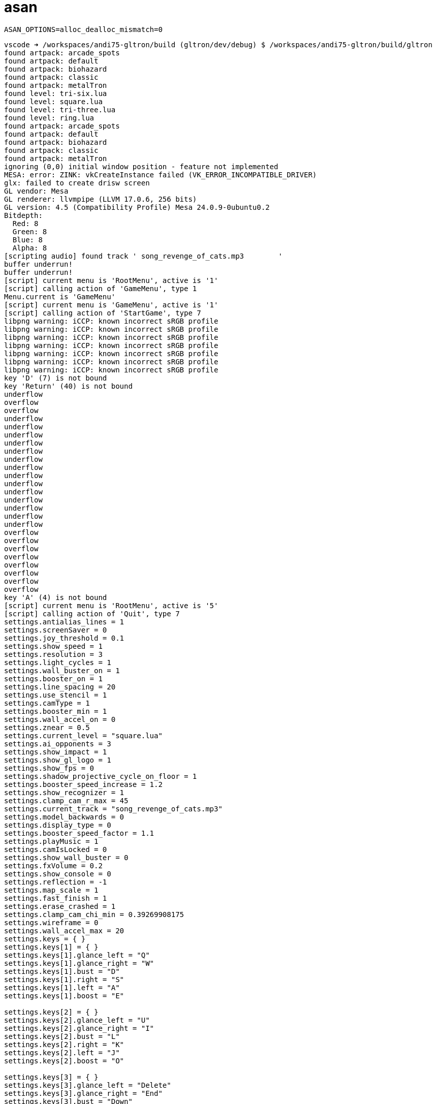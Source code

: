 = asan

----
ASAN_OPTIONS=alloc_dealloc_mismatch=0
----

----
vscode ➜ /workspaces/andi75-gltron/build (gltron/dev/debug) $ /workspaces/andi75-gltron/build/gltron
found artpack: arcade_spots
found artpack: default
found artpack: biohazard
found artpack: classic
found artpack: metalTron
found level: tri-six.lua
found level: square.lua
found level: tri-three.lua
found level: ring.lua
found artpack: arcade_spots
found artpack: default
found artpack: biohazard
found artpack: classic
found artpack: metalTron
ignoring (0,0) initial window position - feature not implemented
MESA: error: ZINK: vkCreateInstance failed (VK_ERROR_INCOMPATIBLE_DRIVER)
glx: failed to create drisw screen
GL vendor: Mesa
GL renderer: llvmpipe (LLVM 17.0.6, 256 bits)
GL version: 4.5 (Compatibility Profile) Mesa 24.0.9-0ubuntu0.2
Bitdepth:
  Red: 8
  Green: 8
  Blue: 8
  Alpha: 8
[scripting audio] found track ' song_revenge_of_cats.mp3        '
buffer underrun!
buffer underrun!
[script] current menu is 'RootMenu', active is '1'
[script] calling action of 'GameMenu', type 1
Menu.current is 'GameMenu'
[script] current menu is 'GameMenu', active is '1'
[script] calling action of 'StartGame', type 7
libpng warning: iCCP: known incorrect sRGB profile
libpng warning: iCCP: known incorrect sRGB profile
libpng warning: iCCP: known incorrect sRGB profile
libpng warning: iCCP: known incorrect sRGB profile
libpng warning: iCCP: known incorrect sRGB profile
libpng warning: iCCP: known incorrect sRGB profile
libpng warning: iCCP: known incorrect sRGB profile
key 'D' (7) is not bound
key 'Return' (40) is not bound
underflow
overflow
overflow
underflow
underflow
underflow
underflow
underflow
underflow
underflow
underflow
underflow
underflow
underflow
underflow
underflow
underflow
overflow
overflow
overflow
overflow
overflow
overflow
overflow
overflow
key 'A' (4) is not bound
[script] current menu is 'RootMenu', active is '5'
[script] calling action of 'Quit', type 7
settings.antialias_lines = 1
settings.screenSaver = 0
settings.joy_threshold = 0.1
settings.show_speed = 1
settings.resolution = 3
settings.light_cycles = 1
settings.wall_buster_on = 1
settings.booster_on = 1
settings.line_spacing = 20
settings.use_stencil = 1
settings.camType = 1
settings.booster_min = 1
settings.wall_accel_on = 0
settings.znear = 0.5
settings.current_level = "square.lua"
settings.ai_opponents = 3
settings.show_impact = 1
settings.show_gl_logo = 1
settings.show_fps = 0
settings.shadow_projective_cycle_on_floor = 1
settings.booster_speed_increase = 1.2
settings.show_recognizer = 1
settings.clamp_cam_r_max = 45
settings.current_track = "song_revenge_of_cats.mp3"
settings.model_backwards = 0
settings.display_type = 0
settings.booster_speed_factor = 1.1
settings.playMusic = 1
settings.camIsLocked = 0
settings.show_wall_buster = 0
settings.fxVolume = 0.2
settings.show_console = 0
settings.reflection = -1
settings.map_scale = 1
settings.fast_finish = 1
settings.erase_crashed = 1
settings.clamp_cam_chi_min = 0.39269908175
settings.wireframe = 0
settings.wall_accel_max = 20
settings.keys = { }
settings.keys[1] = { }
settings.keys[1].glance_left = "Q"
settings.keys[1].glance_right = "W"
settings.keys[1].bust = "D"
settings.keys[1].right = "S"
settings.keys[1].left = "A"
settings.keys[1].boost = "E"

settings.keys[2] = { }
settings.keys[2].glance_left = "U"
settings.keys[2].glance_right = "I"
settings.keys[2].bust = "L"
settings.keys[2].right = "K"
settings.keys[2].left = "J"
settings.keys[2].boost = "O"

settings.keys[3] = { }
settings.keys[3].glance_left = "Delete"
settings.keys[3].glance_right = "End"
settings.keys[3].bust = "Down"
settings.keys[3].right = "Right"
settings.keys[3].left = "Left"
settings.keys[3].boost = "Up"

settings.keys[4] = { }
settings.keys[4].glance_left = "Keypad 7"
settings.keys[4].glance_right = "Keypad 8"
settings.keys[4].bust = "Keypad 6"
settings.keys[4].right = "Keypad 5"
settings.keys[4].left = "Keypad 4"
settings.keys[4].boost = "Keypad 9"


settings.shadow_projective_trails_on_floor = 1
settings.clamp_cam_r_min = 6
settings.Camera = { }
settings.Camera.Manual = { }
settings.Camera.Manual.interpolated_cam = 0
settings.Camera.Manual.interpolated_target = 0
settings.Camera.Manual.r = 17
settings.Camera.Manual.phi = -0.39269908175
settings.Camera.Manual.phi_offset = 0
settings.Camera.Manual.free_chi = 1
settings.Camera.Manual.chi = 0
settings.Camera.Manual.coupled = 0
settings.Camera.Manual.free_phi = 1
settings.Camera.Manual.free_r = 1

settings.Camera.Circling = { }
settings.Camera.Circling.interpolated_cam = 0
settings.Camera.Circling.interpolated_target = 0
settings.Camera.Circling.r = 17
settings.Camera.Circling.phi = -0.39269908175
settings.Camera.Circling.phi_offset = 0
settings.Camera.Circling.free_chi = 1
settings.Camera.Circling.chi = 0
settings.Camera.Circling.coupled = 0
settings.Camera.Circling.free_phi = 0
settings.Camera.Circling.free_r = 1

settings.Camera.Offset = { }
settings.Camera.Offset.interpolated_cam = 0
settings.Camera.Offset.interpolated_target = 0
settings.Camera.Offset.r = 17
settings.Camera.Offset.phi = -0.39269908175
settings.Camera.Offset.phi_offset = 0
settings.Camera.Offset.free_chi = 1
settings.Camera.Offset.chi = 1.0471975513333
settings.Camera.Offset.coupled = 0
settings.Camera.Offset.free_phi = 1
settings.Camera.Offset.free_r = 1

settings.Camera.CIRCLE_DIST = 17
settings.Camera.Follow = { }
settings.Camera.Follow.interpolated_cam = 1
settings.Camera.Follow.interpolated_target = 0
settings.Camera.Follow.r = 18
settings.Camera.Follow.phi = -0.39269908175
settings.Camera.Follow.phi_offset = 0
settings.Camera.Follow.free_chi = 1
settings.Camera.Follow.chi = 1.0471975513333
settings.Camera.Follow.coupled = 1
settings.Camera.Follow.free_phi = 1
settings.Camera.Follow.free_r = 1

settings.Camera.Cockpit = { }
settings.Camera.Cockpit.interpolated_cam = 0
settings.Camera.Cockpit.interpolated_target = 1
settings.Camera.Cockpit.r = 4
settings.Camera.Cockpit.phi = 3.141592654
settings.Camera.Cockpit.phi_offset = 0
settings.Camera.Cockpit.free_chi = 0
settings.Camera.Cockpit.chi = 0
settings.Camera.Cockpit.coupled = 1
settings.Camera.Cockpit.free_phi = 1
settings.Camera.Cockpit.free_r = 0


settings.cycle_sharp_edges = 0
settings.wall_accel_decrease = 0.8
settings.lod = 1
settings.mouse_invert_y = 0
settings.height = 720
settings.mouse_invert_x = 0
settings.show_ai_status = 0
settings.musicVolume = 0.5
settings.playEffects = 1
settings.loopMusic = 1
settings.arena_outlines = 0
settings.shadow_volumes_walls = 0
settings.shadow_projective_recognizer_on_floor = 1
settings.wall_accel_use = 1
settings.artpacks = { }

settings.clamp_cam_chi_max = 1.17809724525
settings.alpha_trails = 0
settings.wall_buster_use = 4.8
settings.fov = 90
settings.wall_buster_min = 2.4
settings.ai_level = 2
settings.mouse_warp = 0
settings.current_artpack = "classic"
settings.mipmap_filter = 3
settings.players = 1
settings.show_scores = 0
settings.bitdepth_32 = 1
settings.show_glow = 1
settings.softwareRendering = 0
settings.booster_speed_decrease = 0.8
settings.debug_output = 1
settings.width = 1280
settings.energy_increase = 0.4
settings.shadow_volumes_cycle = 1
settings.energy = 4.8
settings.show_2d = 1
settings.turn_cycle = 1
settings.windowMode = 1
settings.booster_use = 1.5
settings.speed = 8.5
save_completed = 1
buffer underrun!
buffer underrun!
buffer underrun!
buffer underrun!
buffer underrun!
buffer underrun!
buffer underrun!
buffer underrun!
buffer underrun!
buffer underrun!
buffer underrun!
buffer underrun!
buffer underrun!
buffer underrun!
buffer underrun!
buffer underrun!
buffer underrun!
buffer underrun!
buffer underrun!
buffer underrun!
buffer underrun!
buffer underrun!
buffer underrun!
buffer underrun!
buffer underrun!
buffer underrun!
buffer underrun!
buffer underrun!
buffer underrun!
buffer underrun!
buffer underrun!
buffer underrun!
buffer underrun!
buffer underrun!
buffer underrun!
buffer underrun!
buffer underrun!
buffer underrun!
buffer underrun!
buffer underrun!
buffer underrun!
buffer underrun!
buffer underrun!
buffer underrun!
buffer underrun!
buffer underrun!
buffer underrun!
buffer underrun!
buffer underrun!
buffer underrun!
buffer underrun!
buffer underrun!
buffer underrun!
buffer underrun!
buffer underrun!
buffer underrun!
buffer underrun!
buffer underrun!
buffer underrun!
buffer underrun!
buffer underrun!
buffer underrun!
buffer underrun!
buffer underrun!
buffer underrun!
buffer underrun!
buffer underrun!
buffer underrun!
buffer underrun!
buffer underrun!
buffer underrun!
buffer underrun!
buffer underrun!
buffer underrun!
buffer underrun!
buffer underrun!
buffer underrun!
buffer underrun!
buffer underrun!
buffer underrun!
buffer underrun!
buffer underrun!
buffer underrun!
buffer underrun!
buffer underrun!
buffer underrun!
buffer underrun!
buffer underrun!
buffer underrun!
[system] shutting down SDL now
[system] scheduling application exit
[lua] clean exit
=================================================================
==80094==ERROR: AddressSanitizer: alloc-dealloc-mismatch (operator new [] vs operator delete) on 0x7f41f3e8f800
    #0 0x7f422fef45e8 in operator delete(void*, unsigned long) ../../../../src/libsanitizer/asan/asan_new_delete.cpp:164
    #1 0x559001afe253 in Sound::SourceMusic::~SourceMusic() /workspaces/andi75-gltron/GLtron/nebu/audio/SourceMusic.cpp:35
    #2 0x559001afe373 in Sound::SourceMusic::~SourceMusic() /workspaces/andi75-gltron/GLtron/nebu/audio/SourceMusic.cpp:50
    #3 0x559001af96fa in Sound::System::~System() /workspaces/andi75-gltron/GLtron/nebu/audio/SoundSystem.cpp:26
    #4 0x559001a4b18d in Audio_Quit /workspaces/andi75-gltron/GLtron/audio/sound_glue.cpp:245
    #5 0x559001a48404 in Sound_shutdown /workspaces/andi75-gltron/GLtron/audio/sound.c:67
    #6 0x559001a6482e in exitSubsystems /workspaces/andi75-gltron/GLtron/game/init.c:38
    #7 0x559001b4a744 in main /workspaces/andi75-gltron/GLtron/gltron.c:57
    #8 0x7f422f2291c9 in __libc_start_call_main ../sysdeps/nptl/libc_start_call_main.h:58
    #9 0x7f422f22928a in __libc_start_main_impl ../csu/libc-start.c:360
    #10 0x559001a47f94 in _start (/workspaces/andi75-gltron/build/gltron+0x55f94) (BuildId: 8cbf7d74f5820941b6c05d49f7a4d92ab2660a36)

0x7f41f3e8f800 is located 0 bytes inside of 163840-byte region [0x7f41f3e8f800,0x7f41f3eb7800)
allocated by thread T0 here:
    #0 0x7f422fef36c8 in operator new[](unsigned long) ../../../../src/libsanitizer/asan/asan_new_delete.cpp:98
    #1 0x559001afe002 in Sound::SourceMusic::SourceMusic(Sound::System*) /workspaces/andi75-gltron/GLtron/nebu/audio/SourceMusic.cpp:16
    #2 0x559001a4b409 in Audio_LoadMusic /workspaces/andi75-gltron/GLtron/audio/sound_glue.cpp:270
    #3 0x559001a48423 in Sound_load /workspaces/andi75-gltron/GLtron/audio/sound.c:72
    #4 0x559001a4838b in Sound_reloadTrack /workspaces/andi75-gltron/GLtron/audio/sound.c:59
    #5 0x559001a48755 in Sound_setup /workspaces/andi75-gltron/GLtron/audio/sound.c:137
    #6 0x559001a64fe2 in initAudio /workspaces/andi75-gltron/GLtron/game/init.c:202
    #7 0x559001a649f1 in initSubsystems /workspaces/andi75-gltron/GLtron/game/init.c:73
    #8 0x559001b4a72b in main /workspaces/andi75-gltron/GLtron/gltron.c:55
    #9 0x7f422f2291c9 in __libc_start_call_main ../sysdeps/nptl/libc_start_call_main.h:58
    #10 0x7f422f22928a in __libc_start_main_impl ../csu/libc-start.c:360
    #11 0x559001a47f94 in _start (/workspaces/andi75-gltron/build/gltron+0x55f94) (BuildId: 8cbf7d74f5820941b6c05d49f7a4d92ab2660a36)

SUMMARY: AddressSanitizer: alloc-dealloc-mismatch ../../../../src/libsanitizer/asan/asan_new_delete.cpp:164 in operator delete(void*, unsigned long)
==80094==HINT: if you don't care about these errors you may set ASAN_OPTIONS=alloc_dealloc_mismatch=0
==80094==ABORTING
----
